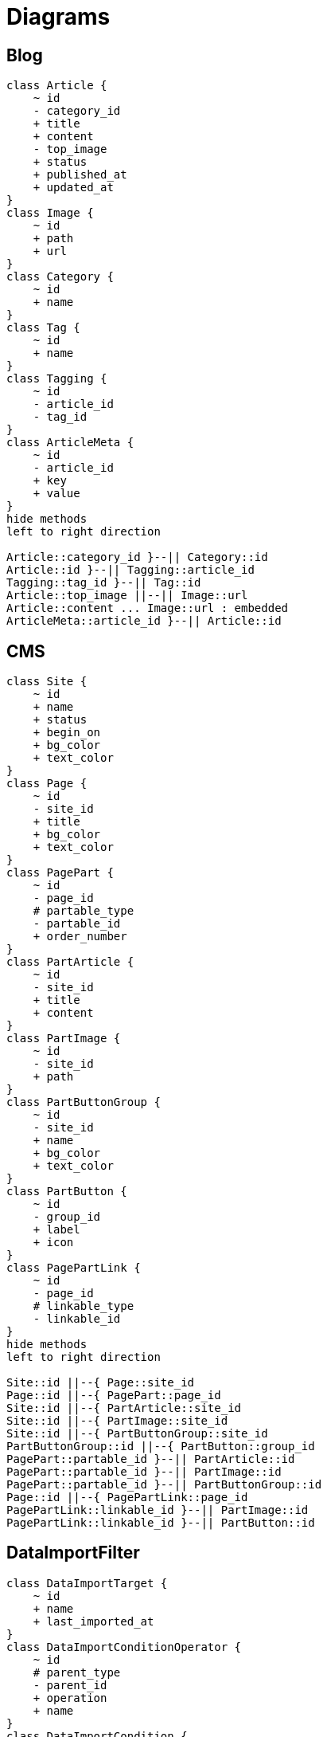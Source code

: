 = Diagrams


== Blog
[plantuml]
....
class Article {
    ~ id
    - category_id
    + title
    + content
    - top_image
    + status
    + published_at
    + updated_at
}
class Image {
    ~ id
    + path
    + url
}
class Category {
    ~ id
    + name
}
class Tag {
    ~ id
    + name
}
class Tagging {
    ~ id
    - article_id
    - tag_id
}
class ArticleMeta {
    ~ id
    - article_id
    + key
    + value
}
hide methods
left to right direction

Article::category_id }--|| Category::id
Article::id }--|| Tagging::article_id
Tagging::tag_id }--|| Tag::id
Article::top_image ||--|| Image::url
Article::content ... Image::url : embedded
ArticleMeta::article_id }--|| Article::id
....


== CMS
[plantuml]
....
class Site {
    ~ id
    + name
    + status
    + begin_on
    + bg_color
    + text_color
}
class Page {
    ~ id
    - site_id
    + title
    + bg_color
    + text_color
}
class PagePart {
    ~ id
    - page_id
    # partable_type
    - partable_id
    + order_number
}
class PartArticle {
    ~ id
    - site_id
    + title
    + content
}
class PartImage {
    ~ id
    - site_id
    + path
}
class PartButtonGroup {
    ~ id
    - site_id
    + name
    + bg_color
    + text_color
}
class PartButton {
    ~ id
    - group_id
    + label
    + icon
}
class PagePartLink {
    ~ id
    - page_id
    # linkable_type
    - linkable_id
}
hide methods
left to right direction

Site::id ||--{ Page::site_id
Page::id ||--{ PagePart::page_id
Site::id ||--{ PartArticle::site_id
Site::id ||--{ PartImage::site_id
Site::id ||--{ PartButtonGroup::site_id
PartButtonGroup::id ||--{ PartButton::group_id
PagePart::partable_id }--|| PartArticle::id
PagePart::partable_id }--|| PartImage::id
PagePart::partable_id }--|| PartButtonGroup::id
Page::id ||--{ PagePartLink::page_id
PagePartLink::linkable_id }--|| PartImage::id
PagePartLink::linkable_id }--|| PartButton::id
....


== DataImportFilter
[plantuml]
....
class DataImportTarget {
    ~ id
    + name
    + last_imported_at
}
class DataImportConditionOperator {
    ~ id
    # parent_type
    - parent_id
    + operation
    + name
}
class DataImportCondition {
    ~ id
    - operator_id
    + column
    + filter
    + value
}
hide methods
left to right direction

DataImportTarget::id ||--|| DataImportConditionOperator::parent_id
DataImportConditionOperator ||--{ DataImportConditionOperator
DataImportConditionOperator::id ||--{ DataImportCondition::operator_id
....


== e-Learning
[plantuml]
....
class Student {
    ~ id
    + name
}
class Teacher {
    ~ id
    + name
}
class Course {
    ~ id
    - teacher_id
    + name
}
class Subscription {
    ~ id
    - student_id
    - course_id
}
class Lecture {
    ~ id
    - course_id
    + name
}
class LectureMaterial {
    ~ id
    - lecture_id
    - creator_id
    + file
}
class Submission {
    ~ id
    - student_id
    - lecture_id
    + status
}
class Review {
    ~ id
    - submission_id
    - teacher_id
    + rating
    + comment
}
class Attendance {
    ~ id
    - lecture_id
    - student_id
}
hide methods
left to right direction

Course::id ||--{ Lecture::course_id
Course::teacher_id }--|| Teacher::id
Subscription::student_id ||--|| Student::id
Course::id ||--{ Subscription::course_id
Lecture::id ||--{ LectureMaterial::lecture_id
Teacher::id ||--{ LectureMaterial::creator_id
Lecture::id ||--{ Submission::lecture_id
Submission::student_id ||--|| Student::id
Teacher::id ||--{ Review::teacher_id
Review::submission_id ||--|| Submission::id
Lecture::id ||--{ Attendance::lecture_id
Attendance::student_id ||--|| Student::id
....


== IssueWorkflow
[plantuml]
....
class Role {
    ~ id
    + name
}
class User {
    ~ id
    - role_id
    + name
}
class Issue {
    ~ id
    - creator_id
    - workflow_id
    - status_id
    - assignee_id
    + title
    + content
}
class Status {
    ~ id
    + name
}
class Workflow {
    ~ id
    + name
}
class WorkflowRule {
    ~ id
    - workflow_id
    - status_id
    - accessible_status_id
    - role_id
}
hide methods
left to right direction

User::id ||--{ Issue::creator_id
User::id ||--{ Issue::assignee_id
Issue::workflow_id }--|| Workflow::id
Issue::status_id }--|| Status::id
Workflow::id ||--{ WorkflowRule::workflow_id
Status::id ||--{ WorkflowRule::status_id
Status::id ||--{ WorkflowRule::accessible_status_id
User::role_id }--|| Role::id
Role::id ||--{ WorkflowRule::role_id
....


== Shopping
[plantuml]
....
class User {
    ~ id
    + name
    + address
    + tel
}
class Cart {
    ~ id
    - user_id
}
class Product {
    ~ id
    + name
    + price
}
class CartItem {
    ~ id
    - cart_id
    - product_id
    + quantity
}
class Order {
    ~ id
    - user_id
    + destination_address
    + tel
    + amount
    + order_date
    + status
}
class OrderItem {
    ~ id
    - order_id
    - product_id
    + amount
    + quantity
    + status
}
class Payment {
    ~ id
    - user_id
    - order_id
    + amount
}
hide methods
left to right direction

User::id ||--|| Cart::user_id
Cart::id ||--{ CartItem::cart_id
CartItem::product_id }--|| Product::id
User::id ||--{ Order::user_id
Order::id ||--{ OrderItem::order_id
OrderItem::product_id }--|| Product::id
User::id ||--{ Payment::user_id
Order::id ||--|| Payment::order_id
....



== SpreadsheetFormatter
[plantuml]
....
class Format {
    ~ id
    + name
}
class Paper {
    ~ id
    - format_id
    + name
}
class FormatPaper {
    ~ id
    - format_id
    - paper_id
    + order_number
}
class Accessor {
    ~ id
    - parent_id
    + type
    + value
}
class PaperAccessor {
    ~ id
    - paper_id
    - accessor_id
    + cell
    + option
}
hide methods
left to right direction

Format::id ||--{ FormatPaper::format_id
Paper::id ||--{ FormatPaper::paper_id
Accessor ||--{ Accessor : parent_id
Paper::id ||--{ PaperAccessor::paper_id
PaperAccessor::accessor_id }--|| Accessor::id
....
